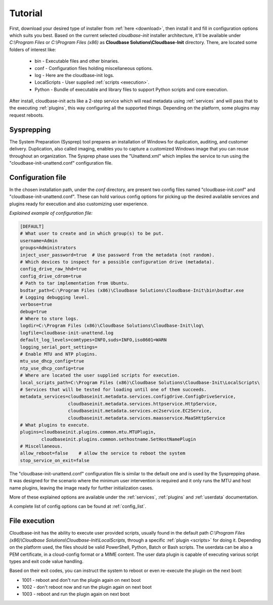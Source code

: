 Tutorial
========

First, download your desired type of installer from :ref:`here <download>`,
then install it and fill in configuration options which suits you best.
Based on the current selected *cloudbase-init* installer architecture, it'll
be available under *C:\\Program Files* or *C:\\Program Files (x86)* as
**Cloudbase Solutions\\Cloudbase-Init** directory. There, are located some
folders of interest like:

    * bin - Executable files and other binaries.
    * conf - Configuration files holding miscellaneous options.
    * log - Here are the cloudbase-init logs.
    * LocalScripts - User supplied :ref:`scripts <execution>`.
    * Python - Bundle of executable and library files to support Python
      scripts and core execution.

After install, cloudbase-init acts like a 2-step service which will read
metadata using :ref:`services` and will pass that to the executing
:ref:`plugins`, this way configuring all the supported things.
Depending on the platform, some plugins may request reboots.


Sysprepping
-----------

The System Preparation (Sysprep) tool prepares an installation of Windows for
duplication, auditing, and customer delivery. Duplication, also called imaging,
enables you to capture a customized Windows image that you can reuse throughout
an organization.
The Sysprep phase uses the "Unattend.xml" which implies the service to run
using the "cloudbase-init-unattend.conf" configuration file.


.. _config:

Configuration file
------------------

In the chosen installation path, under the *conf* directory, are present
two config files named "cloudbase-init.conf" and
"cloudbase-init-unattend.conf".
These can hold various config options for picking up the desired available
services and plugins ready for execution and also customizing user experience.

*Explained example of configuration file:*

.. code-block:: text

    [DEFAULT]
    # What user to create and in which group(s) to be put.
    username=Admin
    groups=Administrators
    inject_user_password=true  # Use password from the metadata (not random).
    # Which devices to inspect for a possible configuration drive (metadata).
    config_drive_raw_hhd=true
    config_drive_cdrom=true
    # Path to tar implementation from Ubuntu.
    bsdtar_path=C:\Program Files (x86)\Cloudbase Solutions\Cloudbase-Init\bin\bsdtar.exe
    # Logging debugging level.
    verbose=true
    debug=true
    # Where to store logs.
    logdir=C:\Program Files (x86)\Cloudbase Solutions\Cloudbase-Init\log\
    logfile=cloudbase-init-unattend.log
    default_log_levels=comtypes=INFO,suds=INFO,iso8601=WARN
    logging_serial_port_settings=
    # Enable MTU and NTP plugins.
    mtu_use_dhcp_config=true
    ntp_use_dhcp_config=true
    # Where are located the user supplied scripts for execution.
    local_scripts_path=C:\Program Files (x86)\Cloudbase Solutions\Cloudbase-Init\LocalScripts\
    # Services that will be tested for loading until one of them succeeds.
    metadata_services=cloudbaseinit.metadata.services.configdrive.ConfigDriveService,
                      cloudbaseinit.metadata.services.httpservice.HttpService,
                      cloudbaseinit.metadata.services.ec2service.EC2Service,
                      cloudbaseinit.metadata.services.maasservice.MaaSHttpService
    # What plugins to execute.
    plugins=cloudbaseinit.plugins.common.mtu.MTUPlugin,
            cloudbaseinit.plugins.common.sethostname.SetHostNamePlugin
    # Miscellaneous.
    allow_reboot=false    # allow the service to reboot the system
    stop_service_on_exit=false

The "cloudbase-init-unattend.conf" configuration file is similar to the
default one and is used by the Sysprepping phase. It was designed for the
scenario where the minimum user intervention is required and it only runs
the MTU and host name plugins, leaving the image ready for further
initialization cases.

More of these explained options are available under the :ref:`services`,
:ref:`plugins` and :ref:`userdata` documentation.

A complete list of config options can be found at :ref:`config_list`.

.. _execution:

File execution
--------------

Cloudbase-init has the ability to execute user provided scripts, usually
found in the default path
*C:\\Program Files (x86)\\Cloudbase Solutions\\Cloudbase-Init\\LocalScripts*,
through a specific :ref:`plugin <scripts>` for doing it. Depending on
the platform used, the files should be valid PowerShell, Python, Batch or Bash scripts.
The userdata can be also a PEM certificate, in a cloud-config format or a MIME content.
The user data plugin is capable of executing various script types and exit code value handling.

Based on their exit codes, you can instruct the system to reboot or even
re-execute the plugin on the next boot:

* 1001 - reboot and don't run the plugin again on next boot
* 1002 - don't reboot now and run the plugin again on next boot
* 1003 - reboot and run the plugin again on next boot
